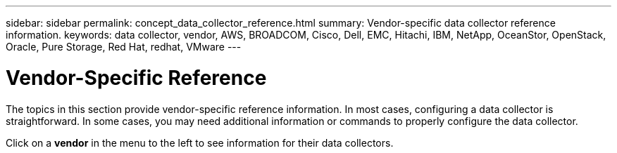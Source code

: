 ---
sidebar: sidebar
permalink: concept_data_collector_reference.html
summary: Vendor-specific data collector reference information.
keywords: data collector, vendor, AWS, BROADCOM, Cisco, Dell, EMC, Hitachi, IBM, NetApp, OceanStor, OpenStack, Oracle, Pure Storage, Red Hat, redhat, VMware
---

= Vendor-Specific Reference
:toc: macro
:hardbreaks:
:toclevels: 1
:nofooter:
:icons: font
:linkattrs:
:imagesdir: ./media/

[.lead]
The topics in this section provide vendor-specific reference information. In most cases, configuring a data collector is straightforward. In some cases, you may need additional information or commands to properly configure the data collector.

Click on a *vendor* in the menu to the left to see information for their data collectors.
